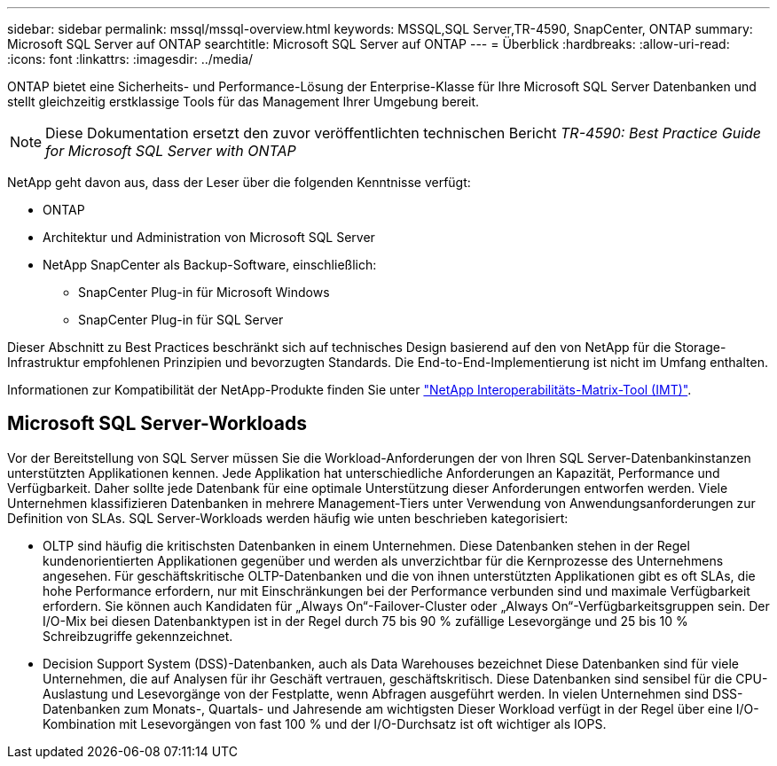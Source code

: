 ---
sidebar: sidebar 
permalink: mssql/mssql-overview.html 
keywords: MSSQL,SQL Server,TR-4590, SnapCenter, ONTAP 
summary: Microsoft SQL Server auf ONTAP 
searchtitle: Microsoft SQL Server auf ONTAP 
---
= Überblick
:hardbreaks:
:allow-uri-read: 
:icons: font
:linkattrs: 
:imagesdir: ../media/


[role="lead"]
ONTAP bietet eine Sicherheits- und Performance-Lösung der Enterprise-Klasse für Ihre Microsoft SQL Server Datenbanken und stellt gleichzeitig erstklassige Tools für das Management Ihrer Umgebung bereit.


NOTE: Diese Dokumentation ersetzt den zuvor veröffentlichten technischen Bericht _TR-4590: Best Practice Guide for Microsoft SQL Server with ONTAP_

NetApp geht davon aus, dass der Leser über die folgenden Kenntnisse verfügt:

* ONTAP
* Architektur und Administration von Microsoft SQL Server
* NetApp SnapCenter als Backup-Software, einschließlich:
+
** SnapCenter Plug-in für Microsoft Windows
** SnapCenter Plug-in für SQL Server




Dieser Abschnitt zu Best Practices beschränkt sich auf technisches Design basierend auf den von NetApp für die Storage-Infrastruktur empfohlenen Prinzipien und bevorzugten Standards. Die End-to-End-Implementierung ist nicht im Umfang enthalten.

Informationen zur Kompatibilität der NetApp-Produkte finden Sie unter link:https://mysupport.netapp.com/matrix/["NetApp Interoperabilitäts-Matrix-Tool (IMT)"^].



== Microsoft SQL Server-Workloads

Vor der Bereitstellung von SQL Server müssen Sie die Workload-Anforderungen der von Ihren SQL Server-Datenbankinstanzen unterstützten Applikationen kennen. Jede Applikation hat unterschiedliche Anforderungen an Kapazität, Performance und Verfügbarkeit. Daher sollte jede Datenbank für eine optimale Unterstützung dieser Anforderungen entworfen werden. Viele Unternehmen klassifizieren Datenbanken in mehrere Management-Tiers unter Verwendung von Anwendungsanforderungen zur Definition von SLAs. SQL Server-Workloads werden häufig wie unten beschrieben kategorisiert:

* OLTP sind häufig die kritischsten Datenbanken in einem Unternehmen. Diese Datenbanken stehen in der Regel kundenorientierten Applikationen gegenüber und werden als unverzichtbar für die Kernprozesse des Unternehmens angesehen. Für geschäftskritische OLTP-Datenbanken und die von ihnen unterstützten Applikationen gibt es oft SLAs, die hohe Performance erfordern, nur mit Einschränkungen bei der Performance verbunden sind und maximale Verfügbarkeit erfordern. Sie können auch Kandidaten für „Always On“-Failover-Cluster oder „Always On“-Verfügbarkeitsgruppen sein. Der I/O-Mix bei diesen Datenbanktypen ist in der Regel durch 75 bis 90 % zufällige Lesevorgänge und 25 bis 10 % Schreibzugriffe gekennzeichnet.
* Decision Support System (DSS)-Datenbanken, auch als Data Warehouses bezeichnet Diese Datenbanken sind für viele Unternehmen, die auf Analysen für ihr Geschäft vertrauen, geschäftskritisch. Diese Datenbanken sind sensibel für die CPU-Auslastung und Lesevorgänge von der Festplatte, wenn Abfragen ausgeführt werden. In vielen Unternehmen sind DSS-Datenbanken zum Monats-, Quartals- und Jahresende am wichtigsten Dieser Workload verfügt in der Regel über eine I/O-Kombination mit Lesevorgängen von fast 100 % und der I/O-Durchsatz ist oft wichtiger als IOPS.

